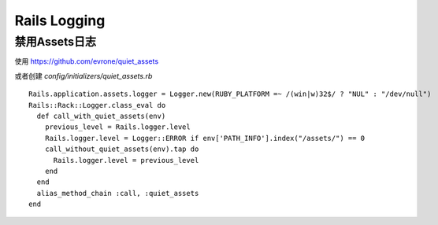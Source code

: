 Rails Logging
==================

禁用Assets日志
--------------
使用 https://github.com/evrone/quiet_assets

或者创建 `config/initializers/quiet_assets.rb` ::

    Rails.application.assets.logger = Logger.new(RUBY_PLATFORM =~ /(win|w)32$/ ? "NUL" : "/dev/null")
    Rails::Rack::Logger.class_eval do
      def call_with_quiet_assets(env)
        previous_level = Rails.logger.level
        Rails.logger.level = Logger::ERROR if env['PATH_INFO'].index("/assets/") == 0
        call_without_quiet_assets(env).tap do
          Rails.logger.level = previous_level
        end
      end
      alias_method_chain :call, :quiet_assets
    end
